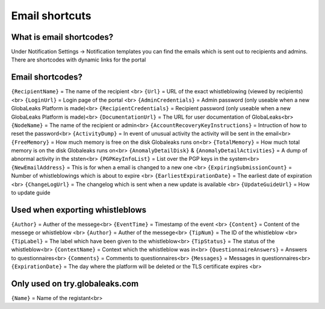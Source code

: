 ==============
Email shortcuts
==============

What is email shortcodes?
-------------------------------------------
Under Notification Settings -> Notification templates you can find the emails which is sent out to recipients and admins.
There are shortcodes with dynamic links for the portal

Email shortcodes?
-------------------------------------------

``{RecipientName}`` = The name of the recipient <br>
``{Url}`` = URL of the exact whistleblowing (viewed by recipients) <br>
``{LoginUrl}`` = Login page of the portal <br>
``{AdminCredentials}`` = Admin password (only useable when a new GlobaLeaks Platform is made)<br>
``{RecipientCredentials}`` = Recipient password (only useable when a new GlobaLeaks Platform is made)<br>
``{DocumentationUrl}`` = The URL for user documentation of GlobaLeaks<br>
``{NodeName}`` = The name of the recipient or admin<br>
``{AccountRecoveryKeyInstructions}`` = Intruction of how to reset the password<br>
``{ActivityDump}`` = In event of unusual activity the activity will be sent in the email<br>
``{FreeMemory}`` = How much memory is free on the disk Globaleaks runs on<br>
``{TotalMemory}`` = How much total memory is on the disk Globaleaks runs on<br>
``{AnomalyDetailDisk}`` & ``{AnomalyDetailActivities}``  = A dump of abnormal activity in the ststen<br>
``{PGPKeyInfoList}`` = List over the PGP keys in the system<br>
``{NewEmailAddress}`` = This is for when a email is changed to a new one <br>
``{ExpiringSubmissionCount}`` = Number of whistleblowings which is about to expire <br>
``{EarliestExpirationDate}`` = The earliest date of expiration  <br>
``{ChangeLogUrl}`` = The changelog which is sent when a new update is available   <br>
``{UpdateGuideUrl}`` = How to update guide






Used when exporting whistleblows
-------------------------------------------
``{Author}`` = Auther of the messege<br>
``{EventTime}`` = Timestamp of the event <br>
``{Content}`` = Content of the messege or whistleblow <br>
``{Author}`` = Auther of the messege<br>
``{TipNum}`` = The ID of the whistleblow <br>
``{TipLabel}`` = The label which have been given to the whistleblow<br>
``{TipStatus}`` = The status of the whistleblow<br>
``{ContextName}`` = Context which the whistleblow was in<br>
``{QuestionnaireAnswers}`` = Answers to questionnaires<br>
``{Comments}`` = Comments to questionnaires<br>
``{Messages}`` = Messages in questionnaires<br>
``{ExpirationDate}`` = The day where the platform will be deleted or the TLS certificate expires  <br>


Only used on try.globaleaks.com
-------------------------------------------
``{Name}`` = Name of the registant<br>

